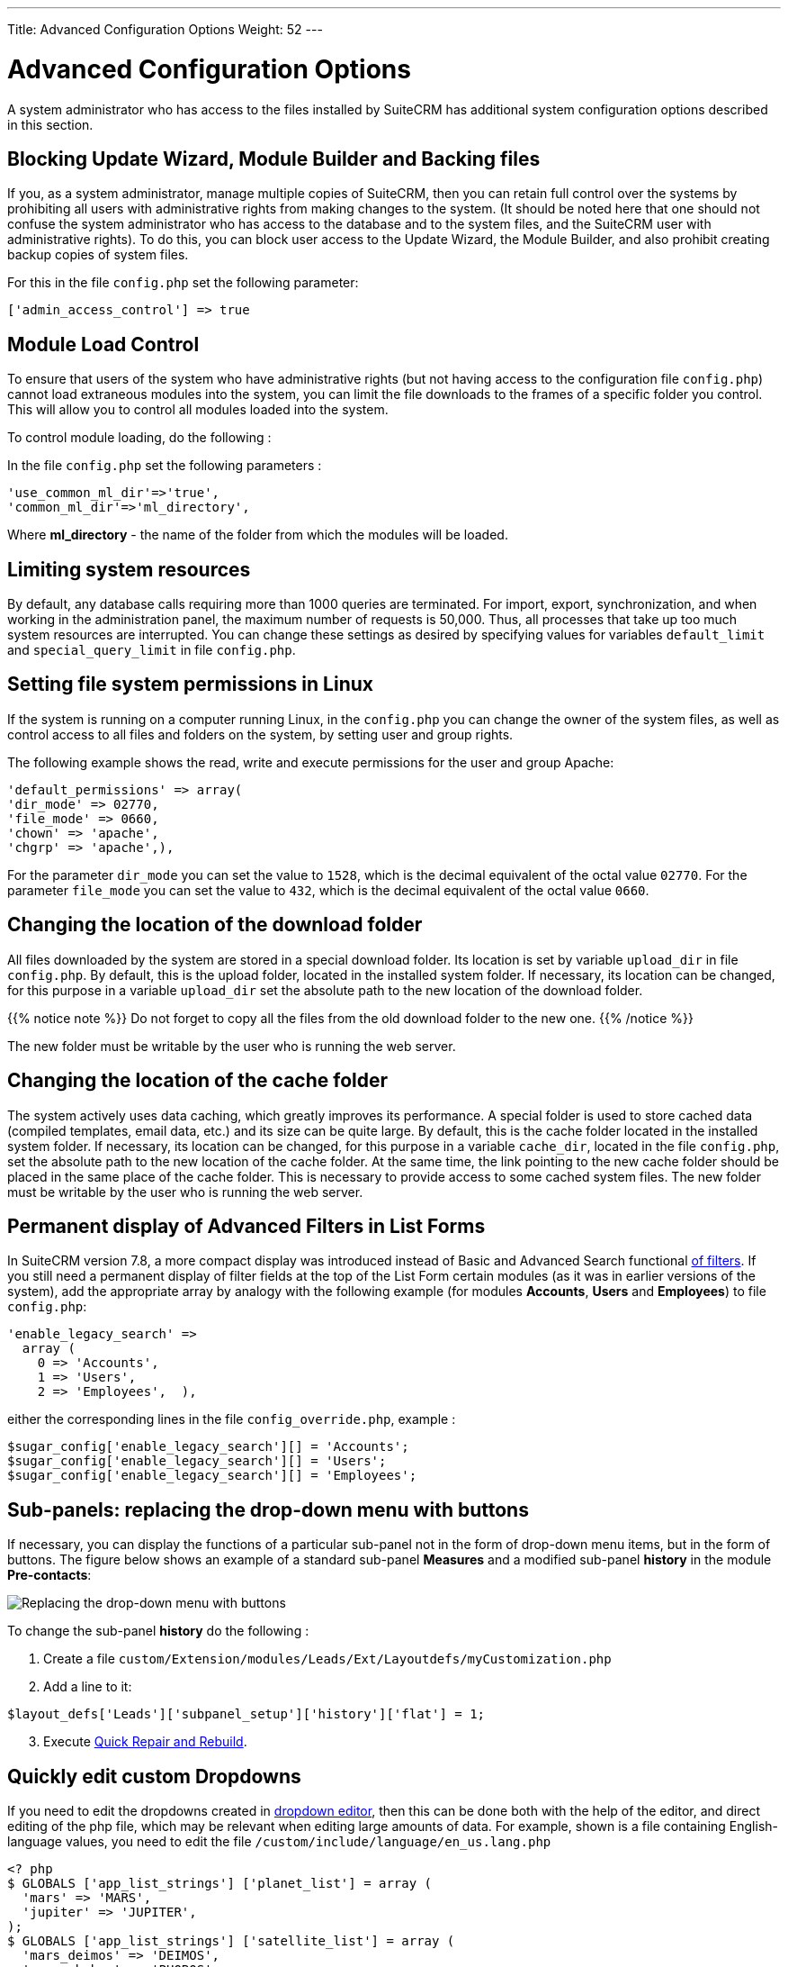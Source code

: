 ---
Title: Advanced Configuration Options
Weight: 52
---


:toc:

:imagesdir: /images/en/user


= Advanced Configuration Options

A system administrator who has access to the files installed by SuiteCRM has additional system configuration options described in this section.

== Blocking Update Wizard, Module Builder and Backing files

If you, as a system administrator, manage multiple copies of SuiteCRM,
then you can retain full control over the systems by prohibiting all users
with administrative rights from making changes to the system.
(It should be noted here that one should not confuse the system administrator who
has access to the database and to the system files, and the SuiteCRM user with
administrative rights). To do this, you can block user access to the
Update Wizard, the Module Builder, and also prohibit creating backup copies of system files.

For this in the file `config.php` set the following parameter:

[source,php]
['admin_access_control'] => true

== Module Load Control

To ensure that users of the system who have administrative rights
(but not having access to the configuration file `config.php`)
cannot load extraneous modules into the system, you can limit
the file downloads to the frames of a specific folder you control.
This will allow you to control all modules loaded into the system.


To control module loading, do the following :

In the file `config.php` set the following parameters :

[source,php]
'use_common_ml_dir'=>'true',
'common_ml_dir'=>'ml_directory',

Where *ml_directory*  - the name of the folder from which the modules will be loaded.

== Limiting system resources

By default, any database calls requiring more than 1000 queries are terminated.
For import, export, synchronization, and when working in the administration panel,
the maximum number of requests is 50,000. Thus, all processes that take up too
much system resources are interrupted. You can change these settings as
desired by specifying values ​​for variables
`default_limit` and `special_query_limit` in file `config.php`.

== Setting file system permissions in Linux

If the system is running on a computer running Linux,
in the ```config.php``` you can change the owner of the system files, as well as
control access to all files and folders on the system, by setting user and group rights.

The following example shows the read, write and execute permissions for the user and group Apache:

[source,php]
'default_permissions' => array(
'dir_mode' => 02770,
'file_mode' => 0660,
'chown' => 'apache',
'chgrp' => 'apache',),

For the parameter `dir_mode` you can set the value to ```1528```,
which is the decimal equivalent of the octal value ```02770```. For the parameter
`file_mode` you can set the value to ```432```, which is the decimal equivalent of the octal value ```0660```.

== Changing the location of the download folder

All files downloaded by the system are stored in a special download folder. Its location is set by variable
`upload_dir` in file `config.php`. By default, this is the upload folder, located in the installed system folder.
If necessary, its location can be changed, for this purpose in a variable `upload_dir` set the absolute
path to the new location of the download folder.

{{% notice note %}}
Do not forget to copy all the files from the old download folder to the new one.
{{% /notice %}}

The new folder must be writable by the user who is running the web server.

== Changing the location of the cache folder

The system actively uses data caching, which greatly improves its performance.
A special folder is used to store cached data (compiled templates, email data, etc.)
and its size can be quite large. By default, this is the cache folder located in the installed system folder.
If necessary, its location can be changed, for this purpose in a variable
`cache_dir`, located in the file `config.php`, set the absolute path to the new
location of the cache folder. At the same time, the link pointing to the new cache
folder should be placed in the same place of the cache folder.
This is necessary to provide access to some cached system files.
The new folder must be writable by the user who is running the web server.

== Permanent display of Advanced Filters in List Forms

In SuiteCRM version 7.8, a more compact display was introduced instead of Basic and Advanced Search
functional link:../../user/introduction/user-interface/search/[of filters].
If you still need a permanent display of filter fields at the top of the List Form
certain modules (as it was in earlier versions of the system), add the appropriate
array by analogy with the following example (for modules *Accounts*, *Users* and *Employees*)
to file `config.php`:

[source,php]
'enable_legacy_search' =>
  array (
    0 => 'Accounts',
    1 => 'Users',
    2 => 'Employees',  ),

either the corresponding lines in the file `config_override.php`, example :

[source,php]
$sugar_config['enable_legacy_search'][] = 'Accounts';
$sugar_config['enable_legacy_search'][] = 'Users';
$sugar_config['enable_legacy_search'][] = 'Employees';


== Sub-panels: replacing the drop-down menu with buttons

If necessary, you can display the functions of a particular
sub-panel not in the form of drop-down menu items, but in the form of buttons.
The figure below shows an example of a standard sub-panel
*Measures* and a modified sub-panel *history* in the module *Pre-contacts*:

image:measures-subpanel.png[Replacing the drop-down menu with buttons]

To change the sub-panel *history* do the following :

 . Create a file `custom/Extension/modules/Leads/Ext/Layoutdefs/myCustomization.php`
 . Add a line to it:

[source,php]
$layout_defs['Leads']['subpanel_setup']['history']['flat'] = 1;

[start=3]
 . Execute link:../administration-panel/system/#_repair[Quick Repair and Rebuild].

== Quickly edit custom Dropdowns

If you need to edit the dropdowns created in
link:../administration-panel/developer-tools/#_dropdown_editor[dropdown editor],
then this can be done both with the help of the editor,
and direct editing of the php file, which may be relevant when editing large amounts of data.
For example, shown is a file containing English-language values, you need to edit the file `/custom/include/language/en_us.lang.php`

[source, php]
----
<? php
$ GLOBALS ['app_list_strings'] ['planet_list'] = array (
  'mars' => 'MARS',
  'jupiter' => 'JUPITER',
);
$ GLOBALS ['app_list_strings'] ['satellite_list'] = array (
  'mars_deimos' => 'DEIMOS',
  'mars_phobos' => 'PHOBOS',
  'jupiter_io' => 'IO',
  'jupiter_europe' => 'EUROPE',
  'jupiter_ganymede' => 'GANYMEDE',
  'jupiter_callisto' => 'CALLISTO',
);
----
